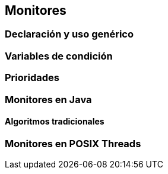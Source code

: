 [[monitors]]
== Monitores


=== Declaración y uso genérico

=== Variables de condición

=== Prioridades

=== Monitores en Java

==== Algoritmos tradicionales

=== Monitores en POSIX Threads
////
Poner lectores-escritores
////
